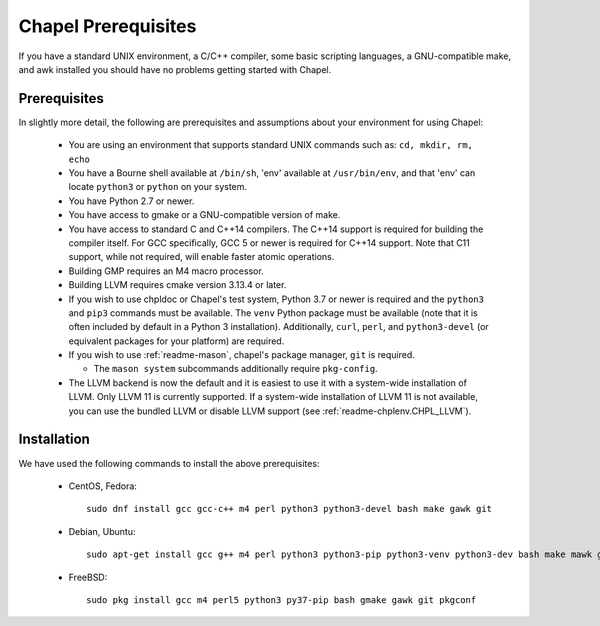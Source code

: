 .. _readme-prereqs:

====================
Chapel Prerequisites
====================

If you have a standard UNIX environment, a C/C++ compiler, some basic
scripting languages, a GNU-compatible make, and awk installed you should
have no problems getting started with Chapel.


Prerequisites
-------------

In slightly more detail, the following are prerequisites and assumptions
about your environment for using Chapel:

  * You are using an environment that supports standard UNIX commands
    such as: ``cd, mkdir, rm, echo``

  * You have a Bourne shell available at ``/bin/sh``, 'env' available at
    ``/usr/bin/env``, and that 'env' can locate ``python3`` or ``python``
    on your system.

  * You have Python 2.7 or newer.

  * You have access to gmake or a GNU-compatible version of make.

  * You have access to standard C and C++14 compilers. The C++14 support
    is required for building the compiler itself. For GCC specifically,
    GCC 5 or newer is required for C++14 support. Note that C11 support,
    while not required, will enable faster atomic operations.

  * Building GMP requires an M4 macro processor.

  * Building LLVM requires cmake version 3.13.4 or later.

  * If you wish to use chpldoc or Chapel's test system, Python 3.7 or
    newer is required and the ``python3`` and ``pip3`` commands must be
    available. The ``venv`` Python package must be available (note that
    it is often included by default in a Python 3 installation).
    Additionally, ``curl``, ``perl``, and ``python3-devel``
    (or equivalent packages for your platform) are required.

  * If you wish to use :ref:`readme-mason`, chapel's package manager,
    ``git`` is required.

    * The ``mason system`` subcommands additionally require ``pkg-config``.

  * The LLVM backend is now the default and it is easiest to use it with
    a system-wide installation of LLVM. Only LLVM 11 is currently
    supported. If a system-wide installation of LLVM 11 is not available,
    you can use the bundled LLVM or disable LLVM support (see
    :ref:`readme-chplenv.CHPL_LLVM`).

.. _readme-prereqs-installation:

Installation
------------

We have used the following commands to install the above prerequisites:

  * CentOS, Fedora::

      sudo dnf install gcc gcc-c++ m4 perl python3 python3-devel bash make gawk git

  * Debian, Ubuntu::

      sudo apt-get install gcc g++ m4 perl python3 python3-pip python3-venv python3-dev bash make mawk git pkg-config llvm-11-dev llvm-11 llvm-11-tools clang-11 libclang-11-dev libedit-dev

  * FreeBSD::

     sudo pkg install gcc m4 perl5 python3 py37-pip bash gmake gawk git pkgconf
